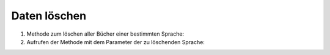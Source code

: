 Daten löschen
=============

#. Methode zum löschen aller Bücher einer bestimmten Sprache:

   .. literalinclude:: delete_data.py
      :language: python
      :lines: 4-13
      :lineno-start: 4

#. Aufrufen der Methode mit dem Parameter der zu löschenden Sprache:

   .. literalinclude:: delete_data.py
      :language: python
      :lines: 16
      :lineno-start: 16
